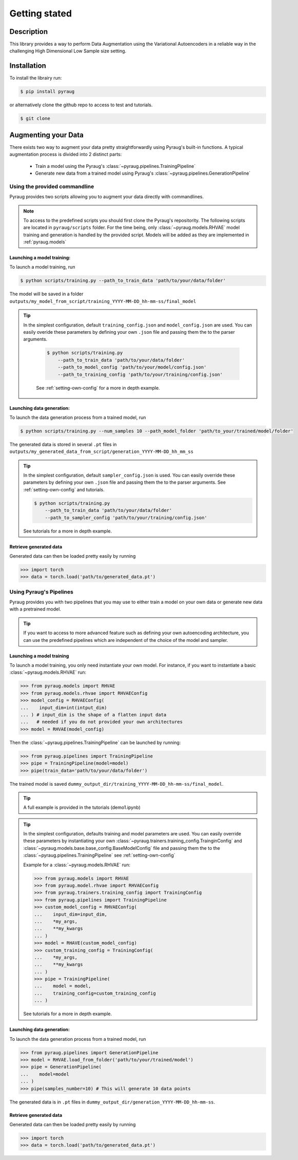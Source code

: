 **********************************
Getting stated
**********************************

Description
###########

This library provides a way to perform Data Augmentation using the Variational Autoencoders in a 
reliable way in the challenging High Dimensional Low Sample size setting.


Installation
############


To install the librairy run:

.. code-block:: bash

    $ pip install pyraug 


or alternatively clone the github repo to access to test and tutorials.

.. code-block:: bash

    $ git clone 

Augmenting your Data
####################

There exists two way to augment your data pretty straightforwardly using Pyraug's built-in functions. 
A typical augmentation process is divided into 2 distinct parts:

    - Train a model using the Pyraug's :class:`~pyraug.pipelines.TrainingPipeline`
    - Generate new data from a trained model using Pyraug's :class:`~pyraug.pipelines.GenerationPipeline`



Using the provided commandline
-------------------------------

Pyraug provides two scripts allowing you to augment your data directly with commandlines.

.. note::
    To access to the predefined scripts you should first clone the Pyraug's repositority.
    The following scripts are located in ``pyraug/scripts`` folder. For the time being, only :class:`~pyraug.models.RHVAE` model training and generation is handled by the provided script. Models will be added as they are implemented in :ref:`pyraug.models` 

Launching a model training:
''''''''''''''''''''''''''''

To launch a model training, run 

.. code-block:: bash

    $ python scripts/training.py --path_to_train_data 'path/to/your/data/folder' 

The model will be saved in a folder ``outputs/my_model_from_script/training_YYYY-MM-DD_hh-mm-ss/final_model``


.. tip::
   In the simplest configuration, default ``training_config.json`` and ``model_config.json`` are used. You can easily overide these parameters by defining your own ``.json`` file and passing them the to the parser arguments.

    .. code-block:: bash

        $ python scripts/training.py 
            --path_to_train_data 'path/to/your/data/folder'
            --path_to_model_config 'path/to/your/model/config.json'
            --path_to_training_config 'path/to/your/training/config.json'

    See :ref:`setting-own-config` for a more in depth example.



Launching data generation:
''''''''''''''''''''''''''''

To launch the data generation process from a trained model, run 

.. code-block:: bash

    $ python scripts/training.py --num_samples 10 --path_model_folder 'path/to_your/trained/model/folder' 

The generated data is stored in several ``.pt`` files in ``outputs/my_generated_data_from_script/generation_YYYY-MM-DD_hh_mm_ss``

.. tip::
    In the simplest configuration, default ``sampler_config.json`` is used. You can easily override these parameters by defining your own ``.json`` file and passing them the to the parser arguments.  See :ref:`setting-own-config` and tutorials.

    .. code-block:: bash

        $ python scripts/training.py 
            --path_to_train_data 'path/to/your/data/folder'
            --path_to_sampler_config 'path/to/your/training/config.json'
        
    See tutorials for a more in depth example.



Retrieve generated data
''''''''''''''''''''''''''''

Generated data can then be loaded pretty easily by running

.. code-block:: python

    >>> import torch
    >>> data = torch.load('path/to/generated_data.pt')




Using Pyraug's Pipelines
-------------------------------

Pyraug provides you with two pipelines that you may use to either train a model on your own data or generate new data with a pretrained model.


.. tip::

    If you want to access to more advanced feature such as defining your own autoencoding architecture, you can use the predefined pipelines which are independent of the choice of the model and sampler.  

Launching a model training
''''''''''''''''''''''''''''

To launch a model training, you only need instantiate your own model.
For instance, if you want to instantiate a basic :class:`~pyraug.models.RHVAE` run:


.. code-block:: python
    
    >>> from pyraug.models import RHVAE
    >>> from pyraug.models.rhvae import RHVAEConfig
    >>> model_config = RHVAEConfig(
    ...    input_dim=int(intput_dim)
    ... ) # input_dim is the shape of a flatten input data
    ...   # needed if you do not provided your own architectures
    >>> model = RHVAE(model_config)

Then the :class:`~pyraug.pipelines.TrainingPipeline` can be launched by running:

.. code-block:: python

    >>> from pyraug.pipelines import TrainingPipeline
    >>> pipe = TrainingPipeline(model=model)
    >>> pipe(train_data='path/to/your/data/folder')

The trained model is saved ``dummy_output_dir/training_YYYY-MM-DD_hh-mm-ss/final_model``.

.. tip::
    A full example is provided in the tutorials (demo1.ipynb)

.. tip::
    In the simplest configuration, defaults training and model parameters are used. You can easily override these parameters by instantiating your own :class:`~pyraug.trainers.training_config.TrainginConfig` and :class:`~pyraug.models.base.base_config.BaseModelConfig` file and passing them the to the :class:`~pyraug.pipelines.TrainingPipeline` see :ref:`setting-own-config`

    Example for a :class:`~pyraug.models.RHVAE` run:

    .. code-block:: python

        >>> from pyraug.models import RHVAE
        >>> from pyraug.model.rhvae import RHVAEConfig
        >>> from pyraug.trainers.training_config import TrainingConfig
        >>> from pyraug.pipelines import TrainingPipeline
        >>> custom_model_config = RHVAEConfig(
        ...    input_dim=input_dim,
        ...    *my_args,
        ...    **my_kwargs
        ... )
        >>> model = RHAVE(custom_model_config)
        >>> custom_training_config = TrainingConfig(
        ...    *my_args,
        ...    **my_kwargs
        ... )
        >>> pipe = TrainingPipeline(
        ...    model = model,
        ...    training_config=custom_training_config
        ... )
        
    See tutorials for a more in depth example.


Launching data generation:
''''''''''''''''''''''''''''

To launch the data generation process from a trained model, run 

.. code-block:: python

    >>> from pyraug.pipelines import GenerationPipeline
    >>> model = RHVAE.load_from_folder('path/to/your/trained/model')
    >>> pipe = GenerationPipeline(
    ...    model=model
    ... )
    >>> pipe(samples_number=10) # This will generate 10 data points

The generated data is in ``.pt`` files in ``dummy_output_dir/generation_YYYY-MM-DD_hh-mm-ss``.


Retrieve generated data
''''''''''''''''''''''''''''

Generated data can then be loaded pretty easily by running

.. code-block:: python

    >>> import torch
    >>> data = torch.load('path/to/generated_data.pt')

